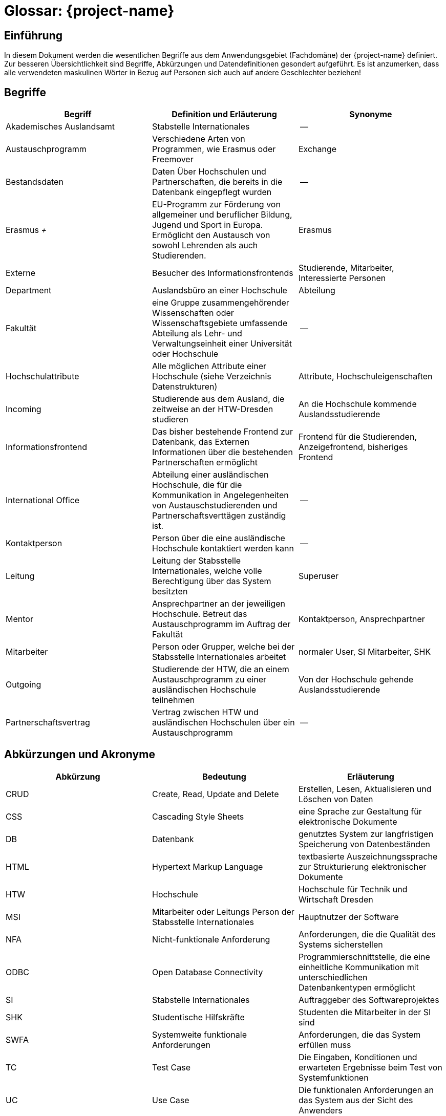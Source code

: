 = Glossar: {project-name} 
// Jens Rosenkranz <s82099@htw-dresden.de>; Pascal Thielemann <s82101@htw-dresden.de>; Patrick Matthes <s82016@htw-dresden.de >; Nico Rosenkranz <s82122@htw-dresden.de>; Luca Meißner <s82091@htw-dresden.de>; Jakob Häcker <s82048@htw-dresden.de>; Roman Patzig <s82132@htw-dresden.de>; Thanh Ha Khuong <s81983@htw-dresden.de>;
// {localdatetime}
// include::../_includes/default-attributes.inc.adoc[]
// Platzhalter für weitere Dokumenten-Attribute


== Einführung
In diesem Dokument werden die wesentlichen Begriffe aus dem Anwendungsgebiet (Fachdomäne) der {project-name} definiert. Zur besseren Übersichtlichkeit sind Begriffe, Abkürzungen und Datendefinitionen gesondert aufgeführt.
Es ist anzumerken, dass alle verwendeten maskulinen Wörter in Bezug auf Personen sich auch auf andere Geschlechter beziehen!

== Begriffe
[%header]
|===
| Begriff | Definition und Erläuterung | Synonyme

| Akademisches Auslandsamt | Stabstelle Internationales | --

| Austauschprogramm | Verschiedene Arten von Programmen, wie Erasmus oder Freemover | Exchange


//| Backend | Softwareteil, der im Hintergrund die Funktionalität bereitstellt | Serverseitig

| Bestandsdaten | Daten Über Hochschulen und Partnerschaften, die bereits in die Datenbank eingepflegt wurden| -- 

//| Client | Computer eines Nutzers, welcher Serveranfragen stellt | --

//| Datenbank| System zur elektronischen Datenverwaltung, welches einen Mehrbenutzerzugriff erlaubt | --

//| Datenbankaccount | Der von der Datenbank bereitgestellte Account | Datenbankbenutzerkonto

| Erasmus _+_ | EU-Programm zur Förderung von allgemeiner und beruflicher Bildung, Jugend und Sport in Europa. Ermöglicht den Austausch von sowohl Lehrenden als auch Studierenden.
| Erasmus

//|Essence Navigator | Onlineanwendung zur Überprüfung der Projektfortschritte | --

| Externe | Besucher des Informationsfrontends | Studierende, Mitarbeiter, Interessierte Personen

| Department | Auslandsbüro an einer Hochschule | Abteilung

| Fakultät | eine Gruppe zusammengehörender Wissenschaften oder Wissenschaftsgebiete umfassende Abteilung als Lehr- und Verwaltungseinheit einer Universität oder Hochschule | --

//| Flask | Python Web Framework | --

//| Frontend | Schnittstelle des Systems, die vom Nutzer bedient wird | Clientseitig

| Hochschulattribute | Alle möglichen Attribute einer Hochschule (siehe Verzeichnis Datenstrukturen) | Attribute, Hochschuleigenschaften

| Incoming | Studierende aus dem Ausland, die zeitweise an der HTW-Dresden studieren | An die Hochschule kommende Auslandsstudierende

| Informationsfrontend | Das bisher bestehende Frontend zur Datenbank, das Externen Informationen über die bestehenden Partnerschaften ermöglicht
| Frontend für die Studierenden, Anzeigefrontend, bisheriges Frontend

| International Office | Abteilung einer ausländischen Hochschule, die für die Kommunikation in Angelegenheiten von Austauschstudierenden und Partnerschaftsverttägen zuständig ist. | --

//| Issue | Probleme, die während des Projekts unerwartet auftreten | Probleme

//| Javascript | eine Skriptsprache um HTML- Inhalte zu erweitern | --

//| jQuery |  eine freie JavaScript-Bibliothek | -- 

| Kontaktperson | Person über die eine ausländische Hochschule kontaktiert werden kann | -- 

| Leitung | Leitung der Stabsstelle Internationales, welche volle Berechtigung über das System besitzten | Superuser

//| MariaDB | Open-Source, relationeles Datenbankverwaltungssystem | Maria-Datenbank

| Mentor | Ansprechpartner an der jeweiligen Hochschule. Betreut das Austauschprogramm im Auftrag der Fakultät | Kontaktperson, Ansprechpartner

| Mitarbeiter | Person oder Grupper, welche bei der Stabsstelle Internationales arbeitet | normaler User, SI Mitarbeiter, SHK

//| Nicht-funktionale Anforderung | beschreiben Beschränkungen der vom System angebotenen Funktionalität. Sie beziehen sich eher auf das ganze System als auf einzelne Funktionen.| --

//| Online-Datenbank | Eine Datenbank, die über Intraoder Internet zugänglich ist und auf welche mehrere Nutzer parallel zugreifen können | Web-Datenbank

//| Open Unified Process a| - Ein Open-Source-Softwareentwicklungsmodell, beinhaltet unteranderem: 
//* iterative Softwareentwicklung
//* Anwendungsfälle
//* szenarienbasierte Entwicklung
//* Risikomanagement
//* architekturzentrierte Vorgehen | OpenUP
//| Open Unified Process | Ein Open-Source-Softwareentwicklungsmodell, beinhaltet unteranderem: iterative Softwareentwicklung, Anwendungsfälle, szenarienbasierte Entwicklung, Risikomanagement, architekturzentrierte Vorgehen | OpenUP

| Outgoing | Studierende der HTW, die an einem Austauschprogramm zu einer ausländischen Hochschule teilnehmen | Von der Hochschule gehende Auslandsstudierende

| Partnerschaftsvertrag | Vertrag zwischen HTW und ausländischen Hochschulen über ein Austauschprogramm | --

//| Personenbezogene Daten | Alle Informationen, die sich auf eine identifizierbare lebende Person beziehen | --

//| Prototype | Nicht voll funktionsfähige erste Version der Software | erste Bildung, Urbild

//| Python | eine höhere Programmiersprache | --

//| Stakeholder | Personen oder Gruppe, die Interesse am positiven Verlauf des Projektes haben und es beeinflussen können oder durch dieses beeinflusst werden. | Anspruchsberechtigter

//| SQL-Query | Abfrage in einer Datenbank | SQL Abfrage

//| Systemweite, funktionale Anforderungen | Anforderungen, die das System erfüllen muss | System-Wide functional requirements

//| Responsive Webdesign | 
//Beim Responsive Webdesign wird nur eine einzige Version einer Website erstellt. Diese passt sich selbstständig der verfügbaren Umgebung an. | reagierendes Webdesign

//| Test Cases | Die Eingaben, Konditionen und erwarteten Ergebnisse beim Test von Systemfunktionen | Testfall

//| Use Cases | Die funktionalen Anforderungen an das System aus der Sicht des Anwenders | Anwendungsfall

//| User | Personen oder Gruppen, welche das fertige Produkt nutzen | Nutzer, Benutzer

//| User Interface | Bereich der Software mit der eine Person mit dem Programm in Interaktion tritt | Benutzerschnittstelle

//| Verwaltungsfrontend | Für den Nutzer sichtbarerer Teil der Software, der von der Stabstelle Internationales genutzt wird, um die Hochschulpartnerschaften zu verwalten | Frontend für die Stabstelle Internationales (Verwaltungsanwendung)

//| Wireframe | Früher konzeptioneller Entwurf einer Webseite oder eines Softwarefrontends | Drahtmodell

//| Webanwendung | Anwendungsprogramm, welches nicht auf dem Computer des Users installiert wird, sondern mittels Browser über eine Internetverbindung auf einem Server bedient wird | Online-Anwendung, Webapplikation

//| Webspace | Speicherplatz für Dateien auf einem Server, auf den über das Internet dauerhaft zugegriffen werden kann | --

//| Workflow | Reihenfolge von Arbeitsvorgängen | Arbeitsablauf
|===


== Abkürzungen und Akronyme
[%header]
|===
| Abkürzung | Bedeutung | Erläuterung

| CRUD | Create, Read, Update and Delete | Erstellen, Lesen, Aktualisieren und Löschen von Daten

| CSS | Cascading Style Sheets | eine Sprache zur Gestaltung für elektronische Dokumente

| DB | Datenbank | genutztes System zur langfristigen Speicherung von Datenbeständen 

//| FURPS+ a| - Functionality (Funktionalität)
//- Usability (Benutzbarkeit)
//- Reliability (Zuverlässigkeit)
//- Performance (Effizienz)
//- Supportability (Änderbarkeit/Wartbarkeit) | Fasst Qualitätsmerkmale von Software zusammen

| HTML | Hypertext Markup Language | textbasierte Auszeichnungssprache zur Strukturierung elektronischer Dokumente

| HTW | Hochschule | Hochschule für Technik und Wirtschaft Dresden

| MSI | Mitarbeiter oder Leitungs Person der Stabsstelle Internationales | Hauptnutzer der Software

| NFA | Nicht-funktionale Anforderung | Anforderungen, die die Qualität des Systems sicherstellen

| ODBC | Open Database Connectivity | Programmierschnittstelle, die eine einheitliche Kommunikation mit unterschiedlichen Datenbankentypen ermöglicht

| SI | Stabstelle Internationales | Auftraggeber des Softwareprojektes

| SHK | Studentische Hilfskräfte | Studenten die Mitarbeiter in der SI sind

| SWFA | Systemweite funktionale Anforderungen | Anforderungen, die das System erfüllen muss

| TC | Test Case | Die Eingaben, Konditionen und erwarteten Ergebnisse beim Test von Systemfunktionen

| UC | Use Case | Die funktionalen Anforderungen an das System aus der Sicht des Anwenders

| UP | Unified Process | Vorgehensmodell für die Softwareentwicklung
|===

== Verzeichnis der Datenstrukturen
[%header]
|===
| Bezeichnung | Definition | Format | Gültigkeitsregeln | Aliase

| Anmeldedaten
| Zusammensetzung von Benutzername und Passwort.
| String
| Emailadresse muss `@`-Zeichen und `.` Punkt enthalten.
| Login


| Fakultät
| Fakultätsnamen in Englisch und Deutsch und deren Webadresse
| String
| Webadresse muss Punkt und Top Level Domain enthalten
| --

| Hochschule
| Hochschulname in Englisch und der nationalen Sprache, sowie die Anschrift, Webadresse und ggf. Erasmuscode
| String
a| - Anschrift muss Ort, Postleitzahl, Straßenname und Nummer enthalten
- Webadresse muss Punkt und Top Level Domain enthalten
- Erasmuscode ist nach Schema: XX XXXXXXX11 aufgebaut (Ländercode in 2 Buchstaben gefolgt von 7 Buchstaben und 2 Zahlen zur Hochschulidentifikation)
| Partnerhochschule, Universität, Partneruniversität

| Hochschulvereinbarung
| Vereinbarungstyp auf Englisch und Deutsch, Gültigkeitsdauer, Anzahl Incomings und Outgoings insgesamt und pro Studienfach, sowie deren maximale Aufenthaltszeit
| String, Integer
a| - Gültigkeitsdauer muss "von-bis"-Datum sein
- Aufenthaltsdauer muss in Monaten angegeben werden
| Hochschulpartnerschaft, Mobility Agreement

| Land
| Ländernamen auf Englisch und Deutsch, sowie das Kürzel und ob Erasmus für das Land verfügbar ist
| String
| Ländercode muss 2 Buchstaben enthalten
| --

| Mentor
| Name, Titel, Email und Webadresse
| String
a| - Emailadresse muss @-Zeichen und Punkt enthalten
- Webadresse muss Punkt und Top Level Domain enthalten
| --

| Studienfach
| Namen des Fachs auf Englisch und Deutsch, sowie die zugehörige Fakultät
| String
| --
| --
|===

